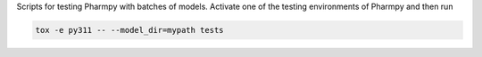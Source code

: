 .. start-longdesc

Scripts for testing Pharmpy with batches of models.
Activate one of the testing environments of Pharmpy and then run

.. code-block::

  tox -e py311 -- --model_dir=mypath tests

.. end-longdesc
